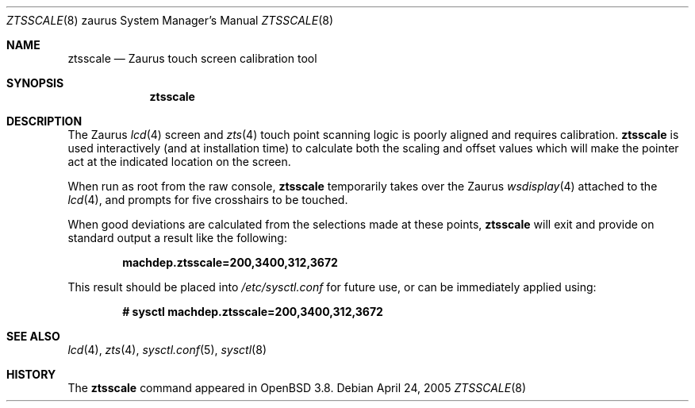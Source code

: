 .\"	$OpenBSD: ztsscale.8,v 1.2 2005/04/25 08:08:56 jmc Exp $
.\"
.\" Copyright (c) CCYY YOUR NAME HERE <user@your.dom.ain>
.\"
.\" Permission to use, copy, modify, and distribute this software for any
.\" purpose with or without fee is hereby granted, provided that the above
.\" copyright notice and this permission notice appear in all copies.
.\"
.\" THE SOFTWARE IS PROVIDED "AS IS" AND THE AUTHOR DISCLAIMS ALL WARRANTIES
.\" WITH REGARD TO THIS SOFTWARE INCLUDING ALL IMPLIED WARRANTIES OF
.\" MERCHANTABILITY AND FITNESS. IN NO EVENT SHALL THE AUTHOR BE LIABLE FOR
.\" ANY SPECIAL, DIRECT, INDIRECT, OR CONSEQUENTIAL DAMAGES OR ANY DAMAGES
.\" WHATSOEVER RESULTING FROM LOSS OF USE, DATA OR PROFITS, WHETHER IN AN
.\" ACTION OF CONTRACT, NEGLIGENCE OR OTHER TORTIOUS ACTION, ARISING OUT OF
.\" OR IN CONNECTION WITH THE USE OR PERFORMANCE OF THIS SOFTWARE.
.\"
.Dd April 24, 2005
.Dt ZTSSCALE 8 zaurus
.Os
.Sh NAME
.Nm ztsscale
.Nd Zaurus touch screen calibration tool
.Sh SYNOPSIS
.Nm ztsscale
.Sh DESCRIPTION
The Zaurus
.Xr lcd 4
screen and
.Xr zts 4
touch point scanning logic is poorly
aligned and requires calibration.
.Nm
is used interactively (and at installation time) to calculate both
the scaling and offset values which will make the pointer act at
the indicated location on the screen.
.Pp
When run as root from the raw console,
.Nm
temporarily takes over the Zaurus
.Xr wsdisplay 4
attached to the
.Xr lcd 4 ,
and prompts for five crosshairs to be touched.
.Pp
When good deviations are calculated from the selections made at these
points,
.Nm
will exit and provide on standard output
a result like the following:
.Pp
.Dl machdep.ztsscale=200,3400,312,3672
.Pp
This result should be placed into
.Pa /etc/sysctl.conf
for future use, or can be immediately applied using:
.Pp
.Dl # sysctl machdep.ztsscale=200,3400,312,3672
.Sh SEE ALSO
.Xr lcd 4 ,
.Xr zts 4 ,
.Xr sysctl.conf 5 ,
.Xr sysctl 8
.Sh HISTORY
The
.Nm
command appeared in
.Ox 3.8 .
